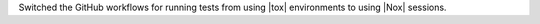 Switched the GitHub workflows for running tests from using |tox| environments
to using |Nox| sessions.
